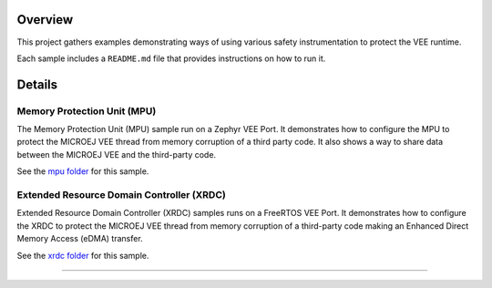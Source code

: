 
.. image:: https://shields.microej.com/endpoint?url=https://repository.microej.com/packages/badges/sdk_6.0.json
   :alt: sdk_6.0 badge
   :align: left

.. class:: center

Overview
========

This project gathers examples demonstrating ways of using various safety instrumentation to protect the VEE runtime.

Each sample includes a ``README.md`` file that provides instructions on how to run it.

Details
=======

Memory Protection Unit (MPU)
~~~~
The Memory Protection Unit (MPU) sample run on a Zephyr VEE Port. It demonstrates how to configure the MPU to protect the MICROEJ VEE thread from memory corruption of a third party code. 
It also shows a way to share data between the MICROEJ VEE and the third-party code. 

See the `mpu folder <mpu>`_ for this sample.

Extended Resource Domain Controller (XRDC)
~~~~
Extended Resource Domain Controller (XRDC) samples runs on a FreeRTOS VEE Port. It demonstrates how to configure the XRDC to protect the MICROEJ VEE thread from memory corruption of a third-party code making an Enhanced Direct Memory Access (eDMA) transfer. 

See the `xrdc folder <xrdc>`_ for this sample.

--------------

.. ReStructuredText
.. Copyright 2025 MicroEJ Corp. All rights reserved.
.. Use of this source code is governed by a BSD-style license that can be found with this software.

